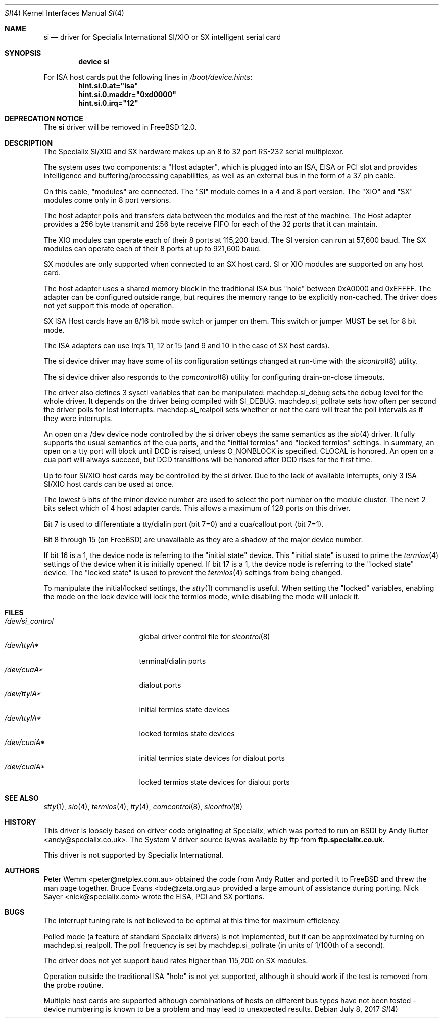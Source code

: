 .\" $FreeBSD$
.Dd July 8, 2017
.Dt SI 4
.Os
.Sh NAME
.Nm si
.Nd "driver for Specialix International SI/XIO or SX intelligent serial card"
.Sh SYNOPSIS
.Cd "device si"
.Pp
For ISA host cards put the following lines in
.Pa /boot/device.hints :
.Cd hint.si.0.at="isa"
.Cd hint.si.0.maddr="0xd0000"
.Cd hint.si.0.irq="12"
.Sh DEPRECATION NOTICE
The
.Nm
driver will be removed in
.Fx 12.0 .
.Sh DESCRIPTION
The Specialix SI/XIO and SX hardware makes up an 8 to 32 port RS-232 serial
multiplexor.
.Pp
The system uses two components: a "Host adapter", which is plugged into
an ISA, EISA or PCI slot and provides intelligence and buffering/processing
capabilities, as well as an external bus in the form of a 37 pin cable.
.Pp
On this cable, "modules" are connected.
The "SI" module comes in a 4 and 8 port version.
The "XIO" and "SX" modules come only in
8 port versions.
.Pp
The host adapter polls and transfers data between the modules and the rest
of the machine.
The Host adapter provides a 256 byte transmit and 256 byte
receive FIFO for each of the 32 ports that it can maintain.
.Pp
The XIO modules can operate each of their 8 ports at 115,200 baud.
The SI version can run at 57,600 baud.
The SX modules can operate each of their
8 ports at up to 921,600 baud.
.Pp
SX modules are only supported when connected to an SX host card.
SI or
XIO modules are supported on any host card.
.Pp
The host adapter uses a shared memory block in the traditional ISA bus
"hole" between 0xA0000 and 0xEFFFF.
The adapter can be configured outside
range, but requires the memory range to be explicitly non-cached.
The driver does not yet support this mode of operation.
.Pp
SX ISA Host cards have an 8/16 bit mode switch or jumper on them.
This switch
or jumper MUST be set for 8 bit mode.
.Pp
The ISA adapters can use Irq's 11, 12 or 15 (and 9 and 10 in the case of
SX host cards).
.Pp
The si device driver may have some of its configuration settings changed
at run-time with the
.Xr sicontrol 8
utility.
.Pp
The si device driver also responds to the
.Xr comcontrol 8
utility for configuring drain-on-close timeouts.
.Pp
The driver also defines 3 sysctl variables that can be manipulated:
machdep.si_debug sets the debug level for the whole driver.
It depends
on the driver being compiled with SI_DEBUG.
machdep.si_pollrate
sets how often per second the driver polls for lost interrupts.
machdep.si_realpoll sets whether or not the card will treat the
poll intervals as if they were interrupts.
.Pp
An open on a /dev device node controlled by the si driver obeys the same
semantics as the
.Xr sio 4
driver.
It fully supports the usual semantics of the cua ports, and the
"initial termios" and "locked termios" settings.
In summary, an open on a
tty port will block until DCD is raised, unless O_NONBLOCK is specified.
CLOCAL is honored.
An open on a cua port will always succeed, but DCD
transitions will be honored after DCD rises for the first time.
.Pp
Up to four SI/XIO host cards may be controlled by the si driver.
Due to the lack of available interrupts, only 3 ISA SI/XIO host cards can be
used at once.
.Pp
The lowest 5 bits of the minor device number are used to select the port
number on the module cluster.
The next 2 bits select which of 4 host adapter
cards.
This allows a maximum of 128 ports on this driver.
.Pp
Bit 7 is used to differentiate a tty/dialin port (bit 7=0) and a
cua/callout port (bit 7=1).
.Pp
Bit 8 through 15 (on
.Fx )
are unavailable as they are a shadow of the
major device number.
.Pp
If bit 16 is a 1, the device node is referring to the "initial state" device.
This "initial state" is used to prime the
.Xr termios 4
settings of the device when it is initially opened.
If bit 17 is a 1, the device node is referring to the "locked state" device.
The "locked state" is used to prevent the
.Xr termios 4
settings from being changed.
.Pp
To manipulate the initial/locked settings, the
.Xr stty 1
command is useful.
When setting the "locked" variables, enabling the mode
on the lock device will lock the termios mode, while disabling the mode will
unlock it.
.Sh FILES
.Bl -tag -width /dev/si_control -compact
.It Pa /dev/si_control
global driver control file for
.Xr sicontrol 8
.It Pa /dev/ttyA*
terminal/dialin ports
.It Pa /dev/cuaA*
dialout ports
.It Pa /dev/ttyiA*
initial termios state devices
.It Pa /dev/ttylA*
locked termios state devices
.It Pa /dev/cuaiA*
initial termios state devices for dialout ports
.It Pa /dev/cualA*
locked termios state devices for dialout ports
.El
.Sh SEE ALSO
.Xr stty 1 ,
.Xr sio 4 ,
.Xr termios 4 ,
.Xr tty 4 ,
.Xr comcontrol 8 ,
.Xr sicontrol 8
.Sh HISTORY
This driver is loosely based on driver code originating at Specialix, which
was ported to run on BSDI by
.An Andy Rutter Aq andy@specialix.co.uk .
The System V driver source is/was available by ftp from
.Sy ftp.specialix.co.uk .
.Pp
This driver is not supported by Specialix International.
.Sh AUTHORS
.An -nosplit
.An Peter Wemm Aq peter@netplex.com.au
obtained the code from
.An Andy Rutter
and ported it to
.Fx
and threw the man page together.
.An Bruce Evans Aq bde@zeta.org.au
provided a large amount of assistance during porting.
.An Nick Sayer Aq nick@specialix.com
wrote the EISA, PCI and SX portions.
.Sh BUGS
The interrupt tuning rate is not believed to be optimal at this time for
maximum efficiency.
.Pp
Polled mode (a feature of standard Specialix drivers) is not implemented,
but it can be approximated by turning on machdep.si_realpoll.
The poll
frequency is set by machdep.si_pollrate (in units of 1/100th of a second).
.Pp
The driver does not yet support baud rates higher than 115,200 on SX
modules.
.Pp
Operation outside the traditional ISA "hole" is not yet supported, although it
should work if the test is removed from the probe routine.
.Pp
Multiple host cards are supported although combinations of hosts on
different bus types have not been tested - device numbering is known to
be a problem and may lead to unexpected results.

